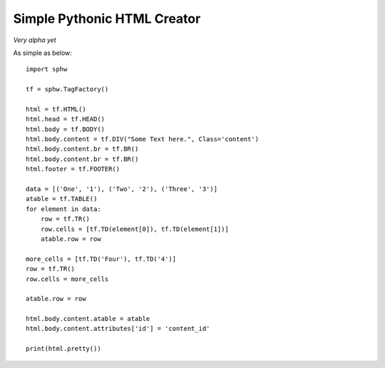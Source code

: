 Simple Pythonic HTML Creator
============================

*Very alpha yet*

As simple as below::

    import sphw

    tf = sphw.TagFactory()

    html = tf.HTML()
    html.head = tf.HEAD()
    html.body = tf.BODY()
    html.body.content = tf.DIV("Some Text here.", Class='content')
    html.body.content.br = tf.BR()
    html.body.content.br = tf.BR()
    html.footer = tf.FOOTER()

    data = [('One', '1'), ('Two', '2'), ('Three', '3')]
    atable = tf.TABLE()
    for element in data:
        row = tf.TR()
        row.cells = [tf.TD(element[0]), tf.TD(element[1])]
        atable.row = row

    more_cells = [tf.TD('Four'), tf.TD('4')]
    row = tf.TR()
    row.cells = more_cells

    atable.row = row

    html.body.content.atable = atable
    html.body.content.attributes['id'] = 'content_id'

    print(html.pretty())

